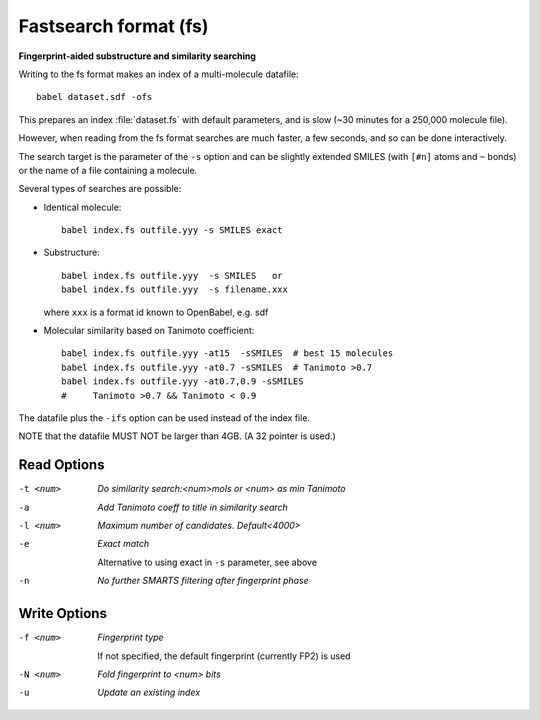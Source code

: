 .. _Fastsearch_format:

Fastsearch format (fs)
======================

**Fingerprint-aided substructure and similarity searching**


Writing to the fs format makes an index of a multi-molecule datafile::

      babel dataset.sdf -ofs

This prepares an index :file:`dataset.fs` with default parameters, and is slow
(~30 minutes for a 250,000 molecule file).

However, when reading from the fs format searches are much faster, a few seconds,
and so can be done interactively.

The search target is the parameter of the ``-s`` option and can be
slightly extended SMILES (with ``[#n]`` atoms and ``~`` bonds) or
the name of a file containing a molecule.

Several types of searches are possible:

- Identical molecule::

      babel index.fs outfile.yyy -s SMILES exact

- Substructure::

      babel index.fs outfile.yyy  -s SMILES   or
      babel index.fs outfile.yyy  -s filename.xxx

  where ``xxx`` is a format id known to OpenBabel, e.g. sdf
- Molecular similarity based on Tanimoto coefficient::

      babel index.fs outfile.yyy -at15  -sSMILES  # best 15 molecules
      babel index.fs outfile.yyy -at0.7 -sSMILES  # Tanimoto >0.7
      babel index.fs outfile.yyy -at0.7,0.9 -sSMILES
      #     Tanimoto >0.7 && Tanimoto < 0.9

The datafile plus the ``-ifs`` option can be used instead of the index file.

NOTE that the datafile MUST NOT be larger than 4GB. (A 32 pointer is used.)

.. seealso::

    :ref:`fingerprints`



Read Options
~~~~~~~~~~~~ 

-t <num>  *Do similarity search:<num>mols or <num> as min Tanimoto*
-a  *Add Tanimoto coeff to title in similarity search*
-l <num>  *Maximum number of candidates. Default<4000>*
-e  *Exact match*

     Alternative to using exact in ``-s`` parameter, see above
-n  *No further SMARTS filtering after fingerprint phase*


Write Options
~~~~~~~~~~~~~ 

-f <num>  *Fingerprint type*

     If not specified, the default fingerprint (currently FP2) is used
-N <num>  *Fold fingerprint to <num> bits*
-u  *Update an existing index*



